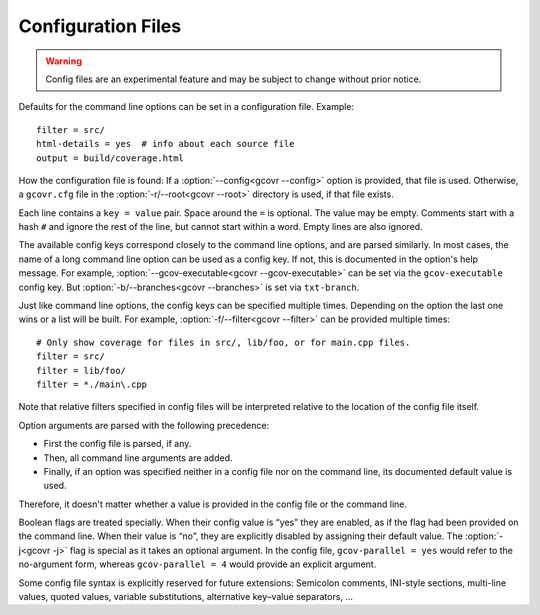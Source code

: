 .. _configuration:

Configuration Files
===================

.. warning::
    Config files are an experimental feature
    and may be subject to change without prior notice.

Defaults for the command line options can be set in a configuration file.
Example::

    filter = src/
    html-details = yes  # info about each source file
    output = build/coverage.html

How the configuration file is found:
If a :option:`--config<gcovr --config>` option is provided, that file is used.
Otherwise, a ``gcovr.cfg`` file in the :option:`-r/--root<gcovr --root>`
directory is used, if that file exists.

Each line contains a ``key = value`` pair.
Space around the ``=`` is optional.
The value may be empty.
Comments start with a hash ``#`` and ignore the rest of the line,
but cannot start within a word.
Empty lines are also ignored.

The available config keys correspond closely to the command line options,
and are parsed similarly.
In most cases, the name of a long command line option
can be used as a config key.
If not, this is documented in the option's help message.
For example, :option:`--gcov-executable<gcovr --gcov-executable>`
can be set via the ``gcov-executable`` config key.
But :option:`-b/--branches<gcovr --branches>` is set via ``txt-branch``.

Just like command line options,
the config keys can be specified multiple times.
Depending on the option the last one wins or a list will be built.
For example, :option:`-f/--filter<gcovr --filter>` can be provided multiple times::

    # Only show coverage for files in src/, lib/foo, or for main.cpp files.
    filter = src/
    filter = lib/foo/
    filter = *./main\.cpp

Note that relative filters specified in config files will be interpreted
relative to the location of the config file itself.

Option arguments are parsed with the following precedence:

-   First the config file is parsed, if any.
-   Then, all command line arguments are added.
-   Finally, if an option was specified
    neither in a config file nor on the command line,
    its documented default value is used.

Therefore, it doesn't matter
whether a value is provided in the config file or the command line.

Boolean flags are treated specially.
When their config value is “yes” they are enabled,
as if the flag had been provided on the command line.
When their value is “no”, they are explicitly disabled
by assigning their default value.
The :option:`-j<gcovr -j>` flag is special as it takes an optional argument.
In the config file,
``gcov-parallel = yes`` would refer to the no-argument form,
whereas ``gcov-parallel = 4`` would provide an explicit argument.

Some config file syntax is explicitly reserved for future extensions:
Semicolon comments, INI-style sections, multi-line values, quoted values,
variable substitutions, alternative key–value separators, …
